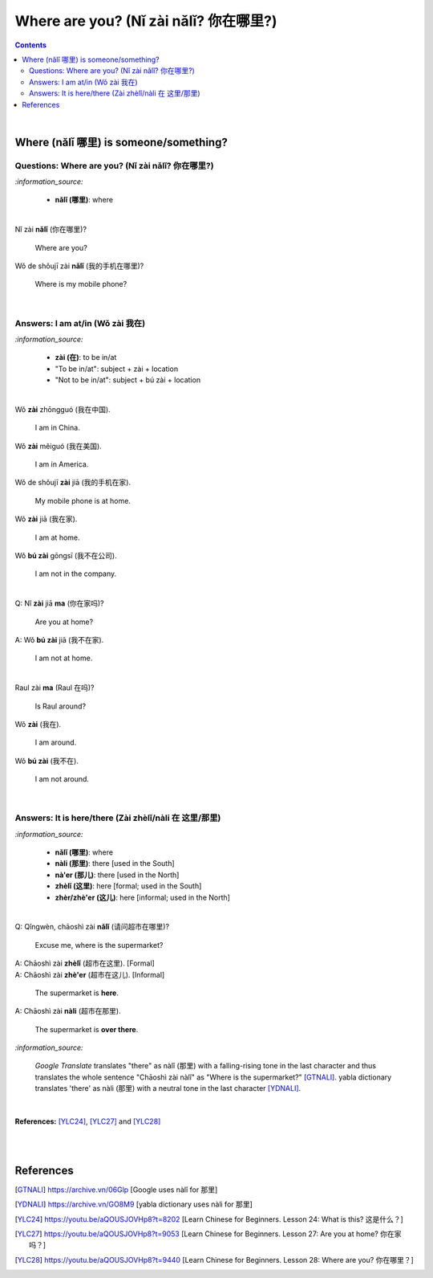 ======================================
Where are you? (Nǐ zài nǎlǐ? 你在哪里?)
======================================
.. contents:: **Contents**
   :depth: 3
   :local:
   :backlinks: top

|

Where (nǎlǐ 哪里) is someone/something?
======================================
Questions: Where are you? (Nǐ zài nǎlǐ? 你在哪里?)
-------------------------------------------------
`:information_source:`

   - **nǎlǐ (哪里)**: where

|

| Nǐ zài **nǎlǐ** (你在哪里)?

   Where are you?

| Wǒ de shǒujī zài **nǎlǐ** (我的手机在哪里)?

   Where is my mobile phone?
   
|

Answers: I am at/in (Wǒ zài 我在)
--------------------------------
`:information_source:`

   - **zài (在)**: to be in/at
   - "To be in/at": subject + zài + location
   - "Not to be in/at": subject + bú zài + location

|

| Wǒ **zài** zhōngguó (我在中国).
   
   I am in China.
   
| Wǒ **zài** měiguó (我在美国).

   I am in America.

| Wǒ de shǒujī **zài** jiā (我的手机在家).

   My mobile phone is at home.

| Wǒ **zài** jiā (我在家).

   I am at home.
   
| Wǒ **bú zài** gōngsī (我不在公司).

   I am not in the company.

|

| Q: Nǐ **zài** jiā **ma** (你在家吗)?

   Are you at home?
| A: Wǒ **bú zài** jiā (我不在家).

   I am not at home.

|

| Raul zài **ma** (Raul 在吗)?

   Is Raul around?
| Wǒ **zài** (我在).

   I am around.
| Wǒ **bú zài** (我不在).

   I am not around.

|

Answers: It is here/there (Zài zhèlǐ/nàli 在 这里/那里)
-----------------------------------------------------
`:information_source:`

   - **nǎlǐ (哪里)**: where
   - **nàli (那里)**: there [used in the South]
   - **nà'er (那儿)**: there [used in the North]
   - **zhèlǐ (这里)**: here [formal; used in the South]
   - **zhèr/zhè'er (这儿)**: here [informal; used in the North]

|

| Q: Qǐngwèn, chāoshì zài **nǎlǐ** (请问超市在哪里)?

   Excuse me, where is the supermarket?
| A: Chāoshì zài **zhèlǐ** (超市在这里). [Formal]
| A: Chāoshì zài **zhè'er** (超市在这儿). [Informal]

   The supermarket is **here**.
| A: Chāoshì zài **nàli** (超市在那里).

   The supermarket is **over there**.

`:information_source:`

   *Google Translate* translates "there" as nàlǐ (那里) with a falling-rising tone 
   in the last character and thus translates the whole sentence "Chāoshì zài nàlǐ" as
   "Where is the supermarket?" [GTNALI]_. yabla dictionary translates 'there' as nàli
   (那里) with a neutral tone in the last character [YDNALI]_.
|

**References:** [YLC24]_, [YLC27]_ and [YLC28]_

|
|

References
==========
.. [GTNALI] https://archive.vn/06Glp [Google uses nàlǐ for 那里]
.. [YDNALI] https://archive.vn/GO8M9 [yabla dictionary uses nàli for 那里]
.. [YLC24] https://youtu.be/aQOUSJOVHp8?t=8202 [Learn Chinese for Beginners. Lesson 24: What is this? 这是什么？]
.. [YLC27] https://youtu.be/aQOUSJOVHp8?t=9053 [Learn Chinese for Beginners. Lesson 27: Are you at home? 你在家吗？]
.. [YLC28] https://youtu.be/aQOUSJOVHp8?t=9440 [Learn Chinese for Beginners. Lesson 28: Where are you? 你在哪里？]
